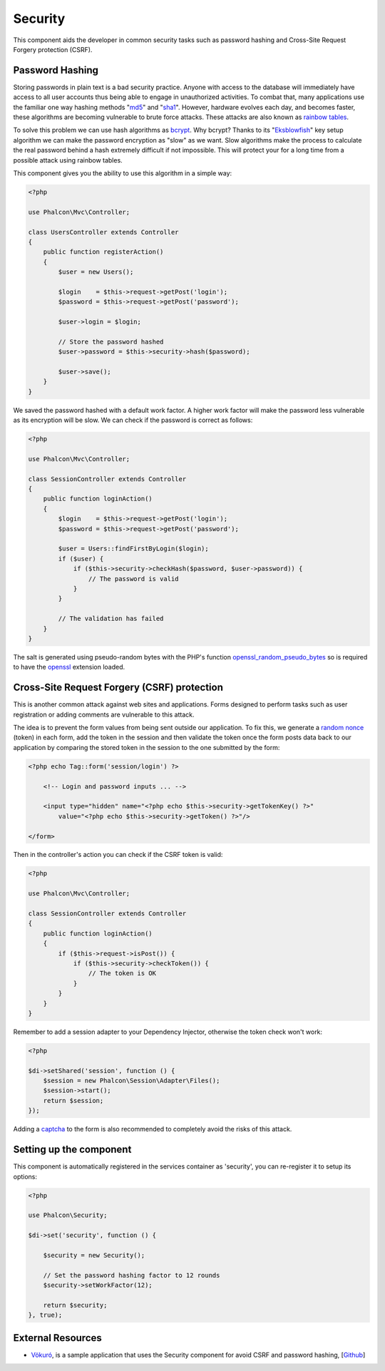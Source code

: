 Security
========

This component aids the developer in common security tasks such as password hashing and Cross-Site Request Forgery protection (CSRF).

Password Hashing
----------------
Storing passwords in plain text is a bad security practice. Anyone with access to the database will immediately have access to all user
accounts thus being able to engage in unauthorized activities. To combat that, many applications use the familiar one way hashing methods
"md5_" and "sha1_". However, hardware evolves each day, and becomes faster, these algorithms are becoming vulnerable
to brute force attacks. These attacks are also known as `rainbow tables`_.

To solve this problem we can use hash algorithms as bcrypt_. Why bcrypt? Thanks to its "Eksblowfish_" key setup algorithm
we can make the password encryption as "slow" as we want. Slow algorithms make the process to calculate the real
password behind a hash extremely difficult if not impossible. This will protect your for a long time from a
possible attack using rainbow tables.

This component gives you the ability to use this algorithm in a simple way:

.. code-block:: php

    <?php

    use Phalcon\Mvc\Controller;

    class UsersController extends Controller
    {
        public function registerAction()
        {
            $user = new Users();

            $login    = $this->request->getPost('login');
            $password = $this->request->getPost('password');

            $user->login = $login;

            // Store the password hashed
            $user->password = $this->security->hash($password);

            $user->save();
        }
    }

We saved the password hashed with a default work factor. A higher work factor will make the password less vulnerable as
its encryption will be slow. We can check if the password is correct as follows:

.. code-block:: php

    <?php

    use Phalcon\Mvc\Controller;

    class SessionController extends Controller
    {
        public function loginAction()
        {
            $login    = $this->request->getPost('login');
            $password = $this->request->getPost('password');

            $user = Users::findFirstByLogin($login);
            if ($user) {
                if ($this->security->checkHash($password, $user->password)) {
                    // The password is valid
                }
            }

            // The validation has failed
        }
    }

The salt is generated using pseudo-random bytes with the PHP's function openssl_random_pseudo_bytes_ so is required to have the openssl_ extension loaded.

Cross-Site Request Forgery (CSRF) protection
--------------------------------------------
This is another common attack against web sites and applications. Forms designed to perform tasks such as user registration or adding comments
are vulnerable to this attack.

The idea is to prevent the form values from being sent outside our application. To fix this, we generate a `random nonce`_ (token) in each
form, add the token in the session and then validate the token once the form posts data back to our application by comparing the stored
token in the session to the one submitted by the form:

.. code-block:: html+php

    <?php echo Tag::form('session/login') ?>

        <!-- Login and password inputs ... -->

        <input type="hidden" name="<?php echo $this->security->getTokenKey() ?>"
            value="<?php echo $this->security->getToken() ?>"/>

    </form>

Then in the controller's action you can check if the CSRF token is valid:

.. code-block:: php

    <?php

    use Phalcon\Mvc\Controller;

    class SessionController extends Controller
    {
        public function loginAction()
        {
            if ($this->request->isPost()) {
                if ($this->security->checkToken()) {
                    // The token is OK
                }
            }
        }
    }

Remember to add a session adapter to your Dependency Injector, otherwise the token check won't work:

.. code-block:: php

    <?php

    $di->setShared('session', function () {
        $session = new Phalcon\Session\Adapter\Files();
        $session->start();
        return $session;
    });

Adding a captcha_ to the form is also recommended to completely avoid the risks of this attack.

Setting up the component
------------------------
This component is automatically registered in the services container as 'security', you can re-register it
to setup its options:

.. code-block:: php

    <?php

    use Phalcon\Security;

    $di->set('security', function () {

        $security = new Security();

        // Set the password hashing factor to 12 rounds
        $security->setWorkFactor(12);

        return $security;
    }, true);

External Resources
------------------
* `Vökuró <http://vokuro.phalconphp.com>`_, is a sample application that uses the Security component for avoid CSRF and password hashing, [`Github <https://github.com/phalcon/vokuro>`_]

.. _sha1 : http://php.net/manual/en/function.sha1.php
.. _md5 : http://php.net/manual/en/function.md5.php
.. _openssl_random_pseudo_bytes : http://php.net/manual/en/function.openssl-random-pseudo-bytes.php
.. _openssl : http://php.net/manual/en/book.openssl.php
.. _captcha : http://www.google.com/recaptcha
.. _`random nonce`: http://en.wikipedia.org/wiki/Cryptographic_nonce
.. _bcrypt : http://en.wikipedia.org/wiki/Bcrypt
.. _Eksblowfish : http://en.wikipedia.org/wiki/Bcrypt#Algorithm
.. _`rainbow tables`: http://en.wikipedia.org/wiki/Rainbow_table
